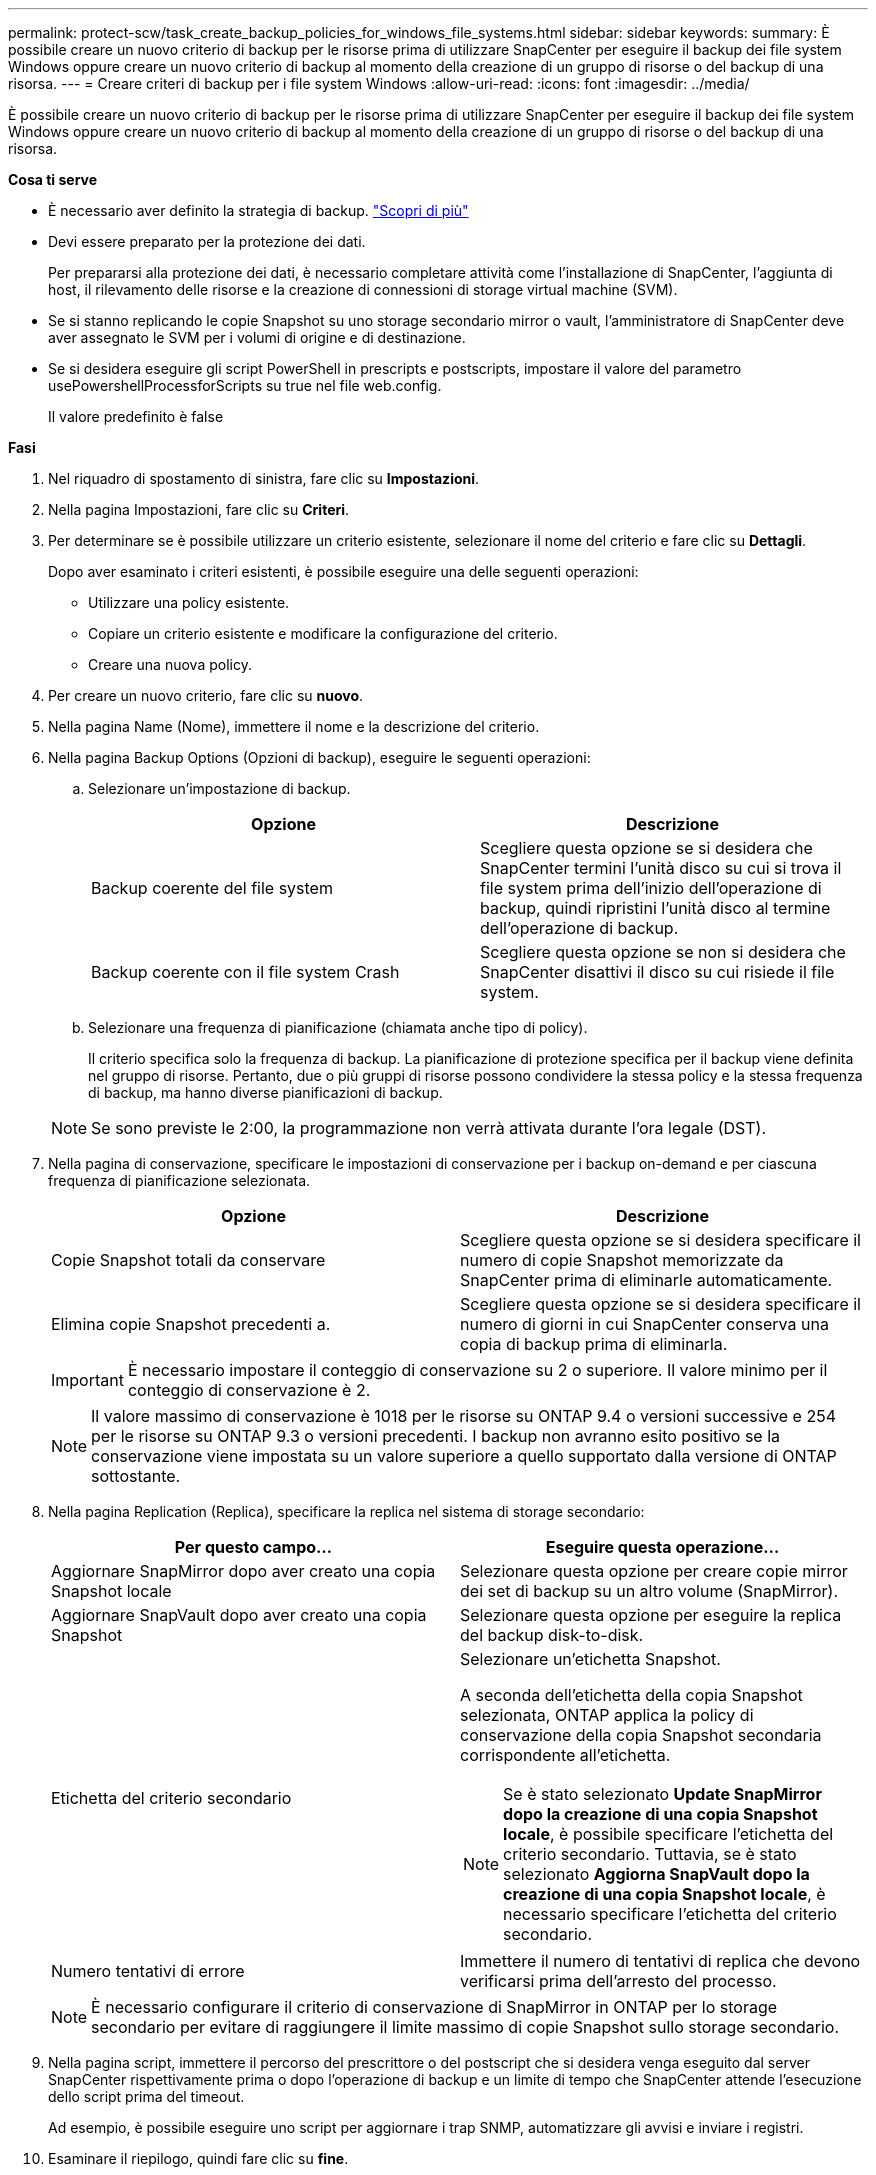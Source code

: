 ---
permalink: protect-scw/task_create_backup_policies_for_windows_file_systems.html 
sidebar: sidebar 
keywords:  
summary: È possibile creare un nuovo criterio di backup per le risorse prima di utilizzare SnapCenter per eseguire il backup dei file system Windows oppure creare un nuovo criterio di backup al momento della creazione di un gruppo di risorse o del backup di una risorsa. 
---
= Creare criteri di backup per i file system Windows
:allow-uri-read: 
:icons: font
:imagesdir: ../media/


[role="lead"]
È possibile creare un nuovo criterio di backup per le risorse prima di utilizzare SnapCenter per eseguire il backup dei file system Windows oppure creare un nuovo criterio di backup al momento della creazione di un gruppo di risorse o del backup di una risorsa.

*Cosa ti serve*

* È necessario aver definito la strategia di backup. link:task_define_a_backup_strategy_for_windows_file_systems.html["Scopri di più"^]
* Devi essere preparato per la protezione dei dati.
+
Per prepararsi alla protezione dei dati, è necessario completare attività come l'installazione di SnapCenter, l'aggiunta di host, il rilevamento delle risorse e la creazione di connessioni di storage virtual machine (SVM).

* Se si stanno replicando le copie Snapshot su uno storage secondario mirror o vault, l'amministratore di SnapCenter deve aver assegnato le SVM per i volumi di origine e di destinazione.
* Se si desidera eseguire gli script PowerShell in prescripts e postscripts, impostare il valore del parametro usePowershellProcessforScripts su true nel file web.config.
+
Il valore predefinito è false



*Fasi*

. Nel riquadro di spostamento di sinistra, fare clic su *Impostazioni*.
. Nella pagina Impostazioni, fare clic su *Criteri*.
. Per determinare se è possibile utilizzare un criterio esistente, selezionare il nome del criterio e fare clic su *Dettagli*.
+
Dopo aver esaminato i criteri esistenti, è possibile eseguire una delle seguenti operazioni:

+
** Utilizzare una policy esistente.
** Copiare un criterio esistente e modificare la configurazione del criterio.
** Creare una nuova policy.


. Per creare un nuovo criterio, fare clic su *nuovo*.
. Nella pagina Name (Nome), immettere il nome e la descrizione del criterio.
. Nella pagina Backup Options (Opzioni di backup), eseguire le seguenti operazioni:
+
.. Selezionare un'impostazione di backup.
+
|===
| Opzione | Descrizione 


 a| 
Backup coerente del file system
 a| 
Scegliere questa opzione se si desidera che SnapCenter termini l'unità disco su cui si trova il file system prima dell'inizio dell'operazione di backup, quindi ripristini l'unità disco al termine dell'operazione di backup.



 a| 
Backup coerente con il file system Crash
 a| 
Scegliere questa opzione se non si desidera che SnapCenter disattivi il disco su cui risiede il file system.

|===
.. Selezionare una frequenza di pianificazione (chiamata anche tipo di policy).
+
Il criterio specifica solo la frequenza di backup. La pianificazione di protezione specifica per il backup viene definita nel gruppo di risorse. Pertanto, due o più gruppi di risorse possono condividere la stessa policy e la stessa frequenza di backup, ma hanno diverse pianificazioni di backup.

+

NOTE: Se sono previste le 2:00, la programmazione non verrà attivata durante l'ora legale (DST).



. Nella pagina di conservazione, specificare le impostazioni di conservazione per i backup on-demand e per ciascuna frequenza di pianificazione selezionata.
+
|===
| Opzione | Descrizione 


 a| 
Copie Snapshot totali da conservare
 a| 
Scegliere questa opzione se si desidera specificare il numero di copie Snapshot memorizzate da SnapCenter prima di eliminarle automaticamente.



 a| 
Elimina copie Snapshot precedenti a.
 a| 
Scegliere questa opzione se si desidera specificare il numero di giorni in cui SnapCenter conserva una copia di backup prima di eliminarla.

|===
+

IMPORTANT: È necessario impostare il conteggio di conservazione su 2 o superiore. Il valore minimo per il conteggio di conservazione è 2.

+

NOTE: Il valore massimo di conservazione è 1018 per le risorse su ONTAP 9.4 o versioni successive e 254 per le risorse su ONTAP 9.3 o versioni precedenti. I backup non avranno esito positivo se la conservazione viene impostata su un valore superiore a quello supportato dalla versione di ONTAP sottostante.

. Nella pagina Replication (Replica), specificare la replica nel sistema di storage secondario:
+
|===
| Per questo campo... | Eseguire questa operazione... 


 a| 
Aggiornare SnapMirror dopo aver creato una copia Snapshot locale
 a| 
Selezionare questa opzione per creare copie mirror dei set di backup su un altro volume (SnapMirror).



 a| 
Aggiornare SnapVault dopo aver creato una copia Snapshot
 a| 
Selezionare questa opzione per eseguire la replica del backup disk-to-disk.



 a| 
Etichetta del criterio secondario
 a| 
Selezionare un'etichetta Snapshot.

A seconda dell'etichetta della copia Snapshot selezionata, ONTAP applica la policy di conservazione della copia Snapshot secondaria corrispondente all'etichetta.


NOTE: Se è stato selezionato *Update SnapMirror dopo la creazione di una copia Snapshot locale*, è possibile specificare l'etichetta del criterio secondario. Tuttavia, se è stato selezionato *Aggiorna SnapVault dopo la creazione di una copia Snapshot locale*, è necessario specificare l'etichetta del criterio secondario.



 a| 
Numero tentativi di errore
 a| 
Immettere il numero di tentativi di replica che devono verificarsi prima dell'arresto del processo.

|===
+

NOTE: È necessario configurare il criterio di conservazione di SnapMirror in ONTAP per lo storage secondario per evitare di raggiungere il limite massimo di copie Snapshot sullo storage secondario.

. Nella pagina script, immettere il percorso del prescrittore o del postscript che si desidera venga eseguito dal server SnapCenter rispettivamente prima o dopo l'operazione di backup e un limite di tempo che SnapCenter attende l'esecuzione dello script prima del timeout.
+
Ad esempio, è possibile eseguire uno script per aggiornare i trap SNMP, automatizzare gli avvisi e inviare i registri.

. Esaminare il riepilogo, quindi fare clic su *fine*.


